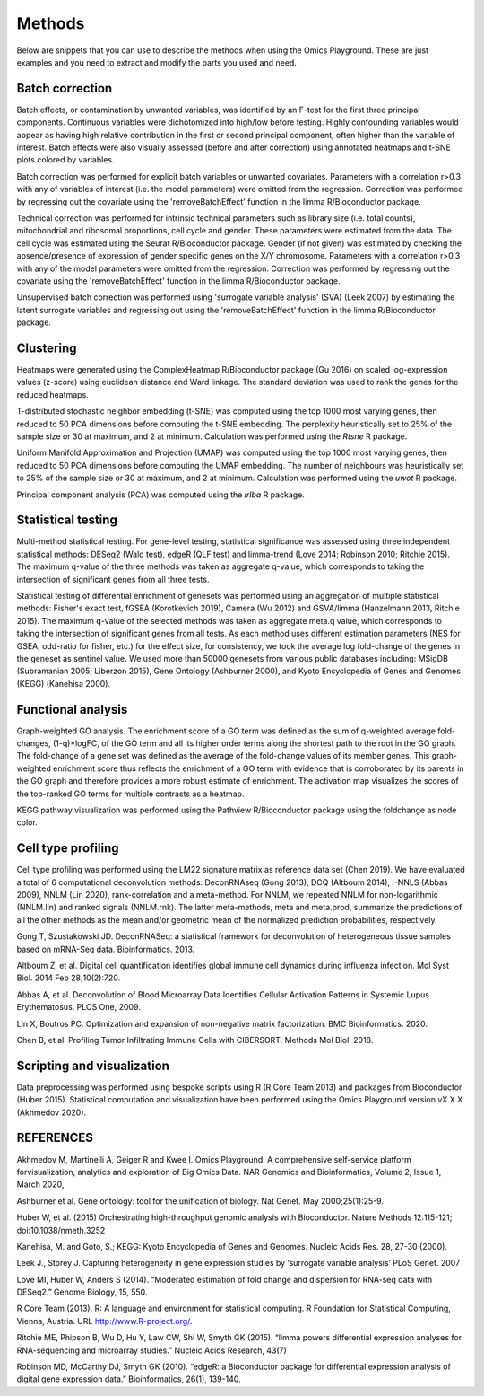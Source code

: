 .. _Methods:


Methods
================================================================================


Below are snippets that you can use to describe the methods when using
the Omics Playground. These are just examples and you need to extract
and modify the parts you used and need.


Batch correction 
-----------------

Batch effects, or contamination by unwanted variables, was identified
by an F-test for the first three principal components. Continuous
variables were dichotomized into high/low before testing. Highly
confounding variables would appear as having high relative
contribution in the first or second principal component, often higher
than the variable of interest. Batch effects were also visually
assessed (before and after correction) using annotated heatmaps and
t-SNE plots colored by variables.

Batch correction was performed for explicit batch
variables or unwanted covariates. Parameters with a correlation r>0.3
with any of variables of interest (i.e. the model parameters) were
omitted from the regression. Correction was performed by regressing
out the covariate using the 'removeBatchEffect' function in the limma
R/Bioconductor package.

Technical correction was performed for intrinsic technical parameters such as library size (i.e. total
counts), mitochondrial and ribosomal proportions, cell cycle and
gender. These parameters were estimated from the data. The cell cycle
was estimated using the Seurat R/Bioconductor package. Gender (if not
given) was estimated by checking the absence/presence of expression of
gender specific genes on the X/Y chromosome. Parameters with a
correlation r>0.3 with any of the model parameters were omitted from
the regression. Correction was performed by regressing out the
covariate using the 'removeBatchEffect' function in the limma
R/Bioconductor package.

Unsupervised batch correction was performed using
'surrogate variable analysis' (SVA) (Leek 2007) by estimating the
latent surrogate variables and regressing out using the
'removeBatchEffect' function in the limma R/Bioconductor package.


Clustering
---------------------------

Heatmaps were generated using the ComplexHeatmap R/Bioconductor
package (Gu 2016) on scaled log-expression values (z-score) using
euclidean distance and Ward linkage. The standard deviation was used
to rank the genes for the reduced heatmaps.

T-distributed stochastic neighbor embedding (t-SNE) was computed using
the top 1000 most varying genes, then reduced to 50 PCA dimensions
before computing the t-SNE embedding. The perplexity heuristically set
to 25% of the sample size or 30 at maximum, and 2 at
minimum. Calculation was performed using the `Rtsne` R package.

Uniform Manifold Approximation and Projection (UMAP) was computed
using the top 1000 most varying genes, then reduced to 50 PCA
dimensions before computing the UMAP embedding. The number of
neighbours was heuristically set to 25% of the sample size or 30 at
maximum, and 2 at minimum. Calculation was performed using the `uwot`
R package.

Principal component analysis (PCA) was computed using the `irlba` R
package.


Statistical testing
---------------------------

Multi-method statistical testing. For gene-level testing, statistical
significance was assessed using three independent statistical methods:
DESeq2 (Wald test), edgeR (QLF test) and limma-trend (Love 2014;
Robinson 2010; Ritchie 2015). The maximum q-value of the three methods
was taken as aggregate q-value, which corresponds to taking the
intersection of significant genes from all three tests.


Statistical testing of differential enrichment of genesets was
performed using an aggregation of multiple statistical methods:
Fisher's exact test, fGSEA (Korotkevich 2019), Camera (Wu 2012) and
GSVA/limma (Hanzelmann 2013, Ritchie 2015). The maximum q-value of the
selected methods was taken as aggregate meta.q value, which
corresponds to taking the intersection of significant genes from all
tests. As each method uses different estimation parameters (NES for
GSEA, odd-ratio for fisher, etc.) for the effect size, for
consistency, we took the average log fold-change of the genes in the
geneset as sentinel value. We used more than 50000 genesets from
various public databases including: MSigDB (Subramanian 2005; Liberzon
2015), Gene Ontology (Ashburner 2000), and Kyoto Encyclopedia of Genes
and Genomes (KEGG) (Kanehisa 2000).


Functional analysis
---------------------------

Graph-weighted GO analysis. The enrichment score of a GO term was
defined as the sum of q-weighted average fold-changes, (1-q)*logFC, of
the GO term and all its higher order terms along the shortest path to
the root in the GO graph. The fold-change of a gene set was defined as
the average of the fold-change values of its member genes. This
graph-weighted enrichment score thus reflects the enrichment of a GO
term with evidence that is corroborated by its parents in the GO graph
and therefore provides a more robust estimate of enrichment. The
activation map visualizes the scores of the top-ranked GO terms for
multiple contrasts as a heatmap.

KEGG pathway visualization was performed using the Pathview
R/Bioconductor package using the foldchange as node color.

Cell type profiling
--------------------

Cell type profiling was performed using the LM22 signature matrix as
reference data set (Chen 2019). We have evaluated a total of 6 computational deconvolution
methods: DeconRNAseq (Gong 2013), DCQ (Altboum 2014), I-NNLS (Abbas
2009), NNLM (Lin 2020), rank-correlation and a meta-method. For NNLM,
we repeated NNLM for non-logarithmic (NNLM.lin) and ranked signals
(NNLM.rnk). The latter meta-methods, meta and meta.prod, summarize the
predictions of all the other methods as the mean and/or geometric mean
of the normalized prediction probabilities, respectively.

Gong T, Szustakowski JD. DeconRNASeq: a statistical framework for
deconvolution of heterogeneous tissue samples based on mRNA-Seq
data. Bioinformatics. 2013. 

Altboum Z, et al. Digital cell quantification identifies global immune
cell dynamics during influenza infection. Mol Syst Biol. 2014 Feb
28;10(2):720. 

Abbas A, et al. Deconvolution of Blood Microarray Data Identifies
Cellular Activation Patterns in Systemic Lupus Erythematosus, PLOS
One, 2009. 

Lin X, Boutros PC. Optimization and expansion of non-negative matrix
factorization. BMC Bioinformatics. 2020.

Chen B, et al. Profiling Tumor Infiltrating Immune Cells with
CIBERSORT. Methods Mol Biol. 2018.




Scripting and visualization
---------------------------

Data preprocessing was performed using bespoke scripts using R (R Core
Team 2013) and packages from Bioconductor (Huber 2015). Statistical
computation and visualization have been performed using the Omics
Playground version vX.X.X (Akhmedov 2020).



REFERENCES 
---------------------------

Akhmedov M, Martinelli A, Geiger R and Kwee I. Omics Playground: A
comprehensive self-service platform forvisualization, analytics and
exploration of Big Omics Data. NAR Genomics and Bioinformatics, Volume
2, Issue 1, March 2020,

Ashburner et al. Gene ontology: tool for the unification of
biology. Nat Genet. May 2000;25(1):25-9.


Huber W, et al. (2015) Orchestrating high-throughput genomic analysis
with Bioconductor. Nature Methods 12:115-121; doi:10.1038/nmeth.3252

Kanehisa, M. and Goto, S.; KEGG: Kyoto Encyclopedia of Genes and
Genomes. Nucleic Acids Res. 28, 27-30 (2000).

Leek J., Storey J. Capturing heterogeneity in gene expression studies
by ‘surrogate variable analysis’ PLoS Genet. 2007

Love MI, Huber W, Anders S (2014). “Moderated estimation of fold
change and dispersion for RNA-seq data with DESeq2.” Genome Biology,
15, 550.

R Core Team (2013). R: A language and environment for statistical
computing. R Foundation for Statistical Computing, Vienna, Austria.
URL http://www.R-project.org/.

Ritchie ME, Phipson B, Wu D, Hu Y, Law CW, Shi W, Smyth GK
(2015). “limma powers differential expression analyses for
RNA-sequencing and microarray studies.” Nucleic Acids Research, 43(7)


Robinson MD, McCarthy DJ, Smyth GK (2010). “edgeR: a Bioconductor
package for differential expression analysis of digital gene
expression data.” Bioinformatics, 26(1), 139-140.
